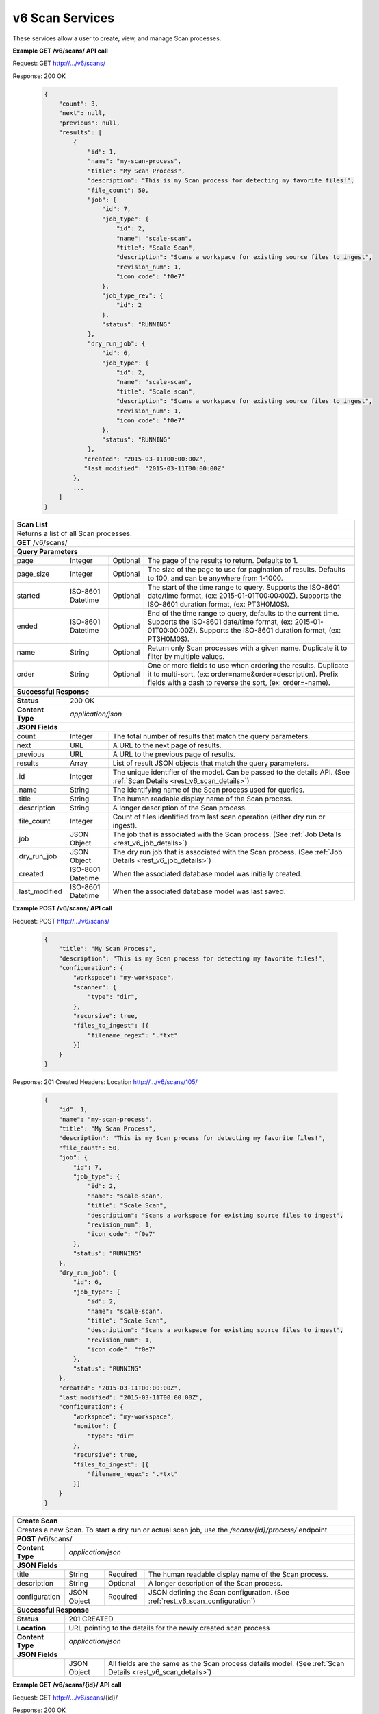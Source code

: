 
.. _rest_v6_scan:

v6 Scan Services
================

These services allow a user to create, view, and manage Scan processes.

.. _rest_v6_scan_list:

**Example GET /v6/scans/ API call**

Request: GET http://.../v6/scans/

Response: 200 OK

 .. code-block:: javascript 
 
    { 
        "count": 3, 
        "next": null, 
        "previous": null, 
        "results": [ 
            { 
                "id": 1, 
                "name": "my-scan-process", 
                "title": "My Scan Process", 
                "description": "This is my Scan process for detecting my favorite files!", 
                "file_count": 50,
                "job": { 
                    "id": 7, 
                    "job_type": { 
                        "id": 2, 
                        "name": "scale-scan", 
                        "title": "Scale Scan", 
                        "description": "Scans a workspace for existing source files to ingest", 
                        "revision_num": 1,
                        "icon_code": "f0e7" 
                    }, 
                    "job_type_rev": { 
                        "id": 2 
                    }, 
                    "status": "RUNNING"
                },
                "dry_run_job": { 
                    "id": 6, 
                    "job_type": { 
                        "id": 2, 
                        "name": "scale-scan", 
                        "title": "Scale scan", 
                        "description": "Scans a workspace for existing source files to ingest", 
                        "revision_num": 1,
                        "icon_code": "f0e7" 
                    }, 
                    "status": "RUNNING"
                },
               "created": "2015-03-11T00:00:00Z",
               "last_modified": "2015-03-11T00:00:00Z"
            }, 
            ... 
        ] 
    } 

+-------------------------------------------------------------------------------------------------------------------------+
| **Scan List**                                                                                                           |
+=========================================================================================================================+
| Returns a list of all Scan processes.                                                                                   |
+-------------------------------------------------------------------------------------------------------------------------+
| **GET** /v6/scans/                                                                                                      |
+-------------------------------------------------------------------------------------------------------------------------+
| **Query Parameters**                                                                                                    |
+--------------------+-------------------+----------+---------------------------------------------------------------------+
| page               | Integer           | Optional | The page of the results to return. Defaults to 1.                   |
+--------------------+-------------------+----------+---------------------------------------------------------------------+
| page_size          | Integer           | Optional | The size of the page to use for pagination of results.              |
|                    |                   |          | Defaults to 100, and can be anywhere from 1-1000.                   |
+--------------------+-------------------+----------+---------------------------------------------------------------------+
| started            | ISO-8601 Datetime | Optional | The start of the time range to query.                               |
|                    |                   |          | Supports the ISO-8601 date/time format, (ex: 2015-01-01T00:00:00Z). |
|                    |                   |          | Supports the ISO-8601 duration format, (ex: PT3H0M0S).              |
+--------------------+-------------------+----------+---------------------------------------------------------------------+
| ended              | ISO-8601 Datetime | Optional | End of the time range to query, defaults to the current time.       |
|                    |                   |          | Supports the ISO-8601 date/time format, (ex: 2015-01-01T00:00:00Z). |
|                    |                   |          | Supports the ISO-8601 duration format, (ex: PT3H0M0S).              |
+--------------------+-------------------+----------+---------------------------------------------------------------------+
| name               | String            | Optional | Return only Scan processes with a given name.                       |
|                    |                   |          | Duplicate it to filter by multiple values.                          |
+--------------------+-------------------+----------+---------------------------------------------------------------------+
| order              | String            | Optional | One or more fields to use when ordering the results.                |
|                    |                   |          | Duplicate it to multi-sort, (ex: order=name&order=description).     |
|                    |                   |          | Prefix fields with a dash to reverse the sort, (ex: order=-name).   |
+--------------------+-------------------+----------+---------------------------------------------------------------------+
| **Successful Response**                                                                                                 |
+--------------------+----------------------------------------------------------------------------------------------------+
| **Status**         | 200 OK                                                                                             |
+--------------------+----------------------------------------------------------------------------------------------------+
| **Content Type**   | *application/json*                                                                                 |
+--------------------+----------------------------------------------------------------------------------------------------+
| **JSON Fields**                                                                                                         |
+--------------------+-------------------+--------------------------------------------------------------------------------+
| count              | Integer           | The total number of results that match the query parameters.                   |
+--------------------+-------------------+--------------------------------------------------------------------------------+
| next               | URL               | A URL to the next page of results.                                             |
+--------------------+-------------------+--------------------------------------------------------------------------------+
| previous           | URL               | A URL to the previous page of results.                                         |
+--------------------+-------------------+--------------------------------------------------------------------------------+
| results            | Array             | List of result JSON objects that match the query parameters.                   |
+--------------------+-------------------+--------------------------------------------------------------------------------+
| .id                | Integer           | The unique identifier of the model. Can be passed to the details API.          |
|                    |                   | (See :ref:`Scan Details <rest_v6_scan_details>`)                               |
+--------------------+-------------------+--------------------------------------------------------------------------------+
| .name              | String            | The identifying name of the Scan process used for queries.                     |
+--------------------+-------------------+--------------------------------------------------------------------------------+
| .title             | String            | The human readable display name of the Scan process.                           |
+--------------------+-------------------+--------------------------------------------------------------------------------+
| .description       | String            | A longer description of the Scan process.                                      |
+--------------------+-------------------+--------------------------------------------------------------------------------+
| .file_count        | Integer           | Count of files identified from last scan operation (either dry run or ingest). |
+--------------------+-------------------+--------------------------------------------------------------------------------+
| .job               | JSON Object       | The job that is associated with the Scan process.                              |
|                    |                   | (See :ref:`Job Details <rest_v6_job_details>`)                                 |
+--------------------+-------------------+--------------------------------------------------------------------------------+
| .dry_run_job       | JSON Object       | The dry run job that is associated with the Scan process.                      |
|                    |                   | (See :ref:`Job Details <rest_v6_job_details>`)                                 |
+--------------------+-------------------+--------------------------------------------------------------------------------+
| .created           | ISO-8601 Datetime | When the associated database model was initially created.                      |
+--------------------+-------------------+--------------------------------------------------------------------------------+
| .last_modified     | ISO-8601 Datetime | When the associated database model was last saved.                             |
+--------------------+-------------------+--------------------------------------------------------------------------------+

.. _rest_v6_scan_create:

**Example POST /v6/scans/ API call**

Request: POST http://.../v6/scans/

 .. code-block:: javascript 
 
    { 
        "title": "My Scan Process", 
        "description": "This is my Scan process for detecting my favorite files!", 
        "configuration": { 
            "workspace": "my-workspace", 
            "scanner": { 
                "type": "dir",
            }, 
            "recursive": true, 
            "files_to_ingest": [{ 
                "filename_regex": ".*txt" 
            }] 
        } 
    } 

Response: 201 Created
Headers:
Location http://.../v6/scans/105/

 .. code-block:: javascript 
 
   { 
       "id": 1, 
       "name": "my-scan-process", 
       "title": "My Scan Process", 
       "description": "This is my Scan process for detecting my favorite files!", 
       "file_count": 50,
       "job": { 
           "id": 7, 
           "job_type": { 
               "id": 2, 
               "name": "scale-scan", 
               "title": "Scale Scan", 
               "description": "Scans a workspace for existing source files to ingest", 
               "revision_num": 1,
               "icon_code": "f0e7" 
           }, 
           "status": "RUNNING"
       },
       "dry_run_job": { 
           "id": 6, 
           "job_type": { 
               "id": 2, 
               "name": "scale-scan", 
               "title": "Scale Scan", 
               "description": "Scans a workspace for existing source files to ingest", 
               "revision_num": 1,
               "icon_code": "f0e7" 
           }, 
           "status": "RUNNING"
       },
       "created": "2015-03-11T00:00:00Z",
       "last_modified": "2015-03-11T00:00:00Z",
       "configuration": { 
           "workspace": "my-workspace", 
           "monitor": { 
               "type": "dir"
           }, 
           "recursive": true, 
           "files_to_ingest": [{ 
               "filename_regex": ".*txt" 
           }] 
       } 
   } 

+-------------------------------------------------------------------------------------------------------------------------+
| **Create Scan**                                                                                                         |
+=========================================================================================================================+
| Creates a new Scan. To start a dry run or actual scan job, use the */scans/{id}/process/* endpoint.                     |
+-------------------------------------------------------------------------------------------------------------------------+
| **POST** /v6/scans/                                                                                                     |
+--------------------+----------------------------------------------------------------------------------------------------+
| **Content Type**   | *application/json*                                                                                 |
+--------------------+----------------------------------------------------------------------------------------------------+
| **JSON Fields**                                                                                                         |
+--------------------+-------------------+----------+---------------------------------------------------------------------+
| title              | String            | Required | The human readable display name of the Scan process.                |
+--------------------+-------------------+----------+---------------------------------------------------------------------+
| description        | String            | Optional | A longer description of the Scan process.                           |
+--------------------+-------------------+----------+---------------------------------------------------------------------+
| configuration      | JSON Object       | Required | JSON defining the Scan configuration.                               |
|                    |                   |          | (See :ref:`rest_v6_scan_configuration`)                             |
+--------------------+-------------------+----------+---------------------------------------------------------------------+
| **Successful Response**                                                                                                 |
+--------------------+----------------------------------------------------------------------------------------------------+
| **Status**         | 201 CREATED                                                                                        |
+--------------------+----------------------------------------------------------------------------------------------------+
| **Location**       | URL pointing to the details for the newly created scan process                                     |
+--------------------+----------------------------------------------------------------------------------------------------+
| **Content Type**   | *application/json*                                                                                 |
+--------------------+----------------------------------------------------------------------------------------------------+
| **JSON Fields**                                                                                                         |
+--------------------+-------------------+--------------------------------------------------------------------------------+
|                    | JSON Object       | All fields are the same as the Scan process details model.                     |
|                    |                   | (See :ref:`Scan Details <rest_v6_scan_details>`)                               |
+--------------------+-------------------+--------------------------------------------------------------------------------+

.. _rest_v6_scan_details:

**Example GET /v6/scans/{id}/ API call**

Request: GET http://.../v6/scans/{id}/

Response: 200 OK

 .. code-block:: javascript 
 
   { 
       "id": 1, 
       "name": "my-scan-process", 
       "title": "My Scan Process", 
       "description": "This is my Scan process for detecting my favorite files!", 
       "file_count": 50,
       "job": { 
           "id": 7, 
           "job_type": { 
               "id": 2, 
               "name": "scale-scan", 
               "title": "Scale Scan", 
               "description": "Scans a workspace for existing source files to ingest", 
               "revision_num": 1,
               "icon_code": "f0e7" 
           }, 
           "status": "RUNNING"
       },
       "dry_run_job": { 
           "id": 6, 
           "job_type": { 
               "id": 2, 
               "name": "scale-scan", 
               "title": "Scale Scan", 
               "description": "Scans a workspace for existing source files to ingest", 
               "revision_num": 1,
               "icon_code": "f0e7" 
           }, 
           "status": "RUNNING"
       },
       "created": "2015-03-11T00:00:00Z",
       "last_modified": "2015-03-11T00:00:00Z",
       "configuration": { 
           "workspace": "my-workspace", 
           "monitor": { 
               "type": "dir"
           }, 
           "recursive": true, 
           "files_to_ingest": [{ 
               "filename_regex": ".*txt" 
           }] 
       } 
   } 
   
+-------------------------------------------------------------------------------------------------------------------------+
| **Scan Details**                                                                                                        |
+=========================================================================================================================+
| Returns Scan process details                                                                                            |
+-------------------------------------------------------------------------------------------------------------------------+
| **GET** /v6/scans/{id}/                                                                                                 |
|         Where {id} is the unique identifier of an existing model.                                                       |
+-------------------------------------------------------------------------------------------------------------------------+
| **Successful Response**                                                                                                 |
+--------------------+-------------------+--------------------------------------------------------------------------------+
| **Status**         | 200 OK                                                                                             |
+--------------------+-------------------+--------------------------------------------------------------------------------+
| **Content Type**   | *application/json*                                                                                 |
+--------------------+-------------------+--------------------------------------------------------------------------------+
| **JSON Fields**                                                                                                         |
+--------------------+-------------------+--------------------------------------------------------------------------------+
| id                 | Integer           | The unique identifier of the model. Can be passed to the details API.          |
|                    |                   | (See :ref:`Scan Details <rest_v6_scan_details>`)                               |
+--------------------+-------------------+--------------------------------------------------------------------------------+
| name               | String            | The identifying name of the Scan process used for queries.                     |
+--------------------+-------------------+--------------------------------------------------------------------------------+
| title              | String            | The human readable display name of the Scan process.                           |
+--------------------+-------------------+--------------------------------------------------------------------------------+
| description        | String            | A longer description of the Scan process.                                      |
+--------------------+-------------------+--------------------------------------------------------------------------------+
| file_count         | Integer           | Count of files identified from last scan operation (either dry run or ingest). |
+--------------------+-------------------+--------------------------------------------------------------------------------+
| job                | JSON Object       | The job that is associated with the Scan process.                              |
|                    |                   | (See :ref:`Job Details <rest_v6_job_details>`)                                 |
+--------------------+-------------------+--------------------------------------------------------------------------------+
| dry_run_job        | JSON Object       | The dry run job that is associated with the Scan process.                      |
|                    |                   | (See :ref:`Job Details <rest_v6_job_details>`)                                 |
+--------------------+-------------------+--------------------------------------------------------------------------------+
| created            | ISO-8601 Datetime | When the associated database model was initially created.                      |
+--------------------+-------------------+--------------------------------------------------------------------------------+
| last_modified      | ISO-8601 Datetime | When the associated database model was last saved.                             |
+--------------------+-------------------+--------------------------------------------------------------------------------+
| configuration      | JSON Object       | JSON defining the Scan configuration.                                          |
|                    |                   | (See :ref:`rest_v6_scan_configuration`)                                        |
+--------------------+-------------------+--------------------------------------------------------------------------------+

.. _rest_v6_scan_validate:

**Example POST /v6/scans/validation/ API call**

Request: POST http://.../v6/scans/validation/

.. code-block:: javascript 

    { 
        "title": "My Scan Process", 
        "description": "This is my Scan process for detecting my favorite files!", 
        "configuration": { 
            "workspace": "my-workspace", 
            "monitor": { 
                "type": "dir"
            },
            "recursive": true,
            "files_to_ingest": [{ 
                "filename_regex": ".*txt" 
            }] 
        } 
    } 

Response: 200 OK

.. code-block:: javascript 
 
   {
      "is_valid": true,
      "errors": [],
      "warnings": [{"name": "EXAMPLE_WARNING", "description": "This is an example warning."}],
   }

+-------------------------------------------------------------------------------------------------------------------------+
| **Validate Scan**                                                                                                       |
+=========================================================================================================================+
| Validates a new Scan process configuration without actually saving it                                                   |
+-------------------------------------------------------------------------------------------------------------------------+
| **POST** /v6/scans/validation/                                                                                          |
+--------------------+----------------------------------------------------------------------------------------------------+
| **Content Type**   | *application/json*                                                                                 |
+--------------------+----------------------------------------------------------------------------------------------------+
| **JSON Fields**                                                                                                         |
+--------------------+-------------------+----------+---------------------------------------------------------------------+
| title              | String            | Required | The human readable display name of the Scan process.                |
+--------------------+-------------------+----------+---------------------------------------------------------------------+
| description        | String            | Optional | A longer description of the Scan process.                           |
+--------------------+-------------------+----------+---------------------------------------------------------------------+
| configuration      | JSON Object       | Required | JSON defining the Scan configuration.                               |
|                    |                   |          | (See :ref:`rest_v6_scan_configuration`)                             |
+--------------------+-------------------+----------+---------------------------------------------------------------------+
| **Successful Response**                                                                                                 |
+--------------------+----------------------------------------------------------------------------------------------------+
| **Status**         | 200 OK                                                                                             |
+--------------------+----------------------------------------------------------------------------------------------------+
| **Content Type**   | *application/json*                                                                                 |
+--------------------+----------------------------------------------------------------------------------------------------+
| **JSON Fields**                                                                                                         |
+--------------------+-------------------+--------------------------------------------------------------------------------+
| is_valid           | Boolean           | Indicates if the given fields were valid for creating a new batch. If this is  |
|                    |                   | true, then submitting the same fields to the /batches/ API will successfully   |
|                    |                   | create a new batch.                                                            |
+--------------------+-------------------+--------------------------------------------------------------------------------+
| errors             | Array             | Lists any errors causing *is_valid* to be false. The errors are JSON objects   |
|                    |                   | with *name* and *description* string fields.                                   |
+--------------------+-------------------+--------------------------------------------------------------------------------+
| warnings           | Array             | A list of warnings discovered during validation.                               |
+--------------------+-------------------+--------------------------------------------------------------------------------+
| .id                | String            | An identifier for the warning.                                                 |
+--------------------+-------------------+--------------------------------------------------------------------------------+
| .details           | String            | A human-readable description of the problem.                                   |
+--------------------+-------------------+--------------------------------------------------------------------------------+

.. _rest_v6_scan_edit:

**Example PATCH /v6/scans/{id}/ API call**

Request: PATCH http://.../v6/scans/{id}/

.. code-block:: javascript 
 
    { 
        "title": "My Scan Process", 
        "description": "This is my Scan process for detecting my favorite files!", 
        "configuration": { 
            "workspace": "my-workspace", 
            "monitor": { 
                "type": "dir" 
            }, 
            "recursive": true,
            "files_to_ingest": [{ 
                "filename_regex": ".*txt" 
            }] 
        } 
    }

Response: 204 NO CONTENT
    
+-------------------------------------------------------------------------------------------------------------------------+
| **Edit Scan**                                                                                                           |
+=========================================================================================================================+
| Edits an existing Scan process with associated configuration                                                            |
+-------------------------------------------------------------------------------------------------------------------------+
| **PATCH** /v6/scans/{id}/                                                                                               |
|           Where {id} is the unique identifier of an existing model.                                                     |
+--------------------+----------------------------------------------------------------------------------------------------+
| **Content Type**   | *application/json*                                                                                 |
+--------------------+----------------------------------------------------------------------------------------------------+
| **JSON Fields**                                                                                                         |
+--------------------+-------------------+----------+---------------------------------------------------------------------+
| title              | String            | Optional | The human readable display name of the Scan process.                |
+--------------------+-------------------+----------+---------------------------------------------------------------------+
| description        | String            | Optional | A longer description of the Scan process.                           |
+--------------------+-------------------+----------+---------------------------------------------------------------------+
| configuration      | JSON Object       | Optional | JSON defining the Scan configuration.                               |
|                    |                   |          | (See :ref:`rest_v6_scan_configuration`)                             |
+--------------------+-------------------+----------+---------------------------------------------------------------------+
| **Successful Response**                                                                                                 |
+--------------------+----------------------------------------------------------------------------------------------------+
| **Status**         | 204 No Content                                                                                     |
+--------------------+----------------------------------------------------------------------------------------------------+

.. _rest_v6_scan_process:

**Example POST /v6/scans/{id}/process/ API call**

Request: POST http://.../v6/scans/{id}/process/

 .. code-block:: javascript 
 
  { 
    "ingest": true 
  } 

Response: 200 OK

 .. code-block:: javascript 
 
   { 
       "id": 1, 
       "name": "my-scan-process", 
       "title": "My Scan Process", 
       "description": "This is my Scan process for detecting my favorite files!", 
       "file_count": 50,
       "job": { 
           "id": 7, 
           "job_type": { 
               "id": 2, 
               "name": "scale-scan", 
               "title": "Scale Scan", 
               "description": "Scans a workspace for existing source files to ingest", 
               "revision_num": 1,
               "icon_code": "f0e7" 
           }, 
           "status": "RUNNING"
       },
       "dry_run_job": { 
           "id": 6, 
           "job_type": { 
               "id": 2, 
               "name": "scale-scan", 
               "title": "Scale Scan", 
               "description": "Scans a workspace for existing source files to ingest", 
               "revision_num": 1,
               "icon_code": "f0e7" 
           }, 
           "status": "RUNNING"
       },
       "created": "2015-03-11T00:00:00Z",
       "last_modified": "2015-03-11T00:00:00Z",
       "configuration": { 
           "workspace": "my-workspace", 
           "monitor": { 
               "type": "dir"
           }, 
           "recursive": true, 
           "files_to_ingest": [{ 
               "filename_regex": ".*txt" 
           }] 
       } 
   } 

+-------------------------------------------------------------------------------------------------------------------------+
| **Process Scan**                                                                                                        |
+=========================================================================================================================+
| Launches an existing Scan with associated configuration                                                                 |
+-------------------------------------------------------------------------------------------------------------------------+
| **POST** /v6/scans/{id}/process/                                                                                        |
|           Where {id} is the unique identifier of an existing model.                                                     |
+--------------------+----------------------------------------------------------------------------------------------------+
| **Content Type**   | *application/json*                                                                                 |
+--------------------+----------------------------------------------------------------------------------------------------+
| **JSON Fields**                                                                                                         |
+--------------------+-------------------+----------+---------------------------------------------------------------------+
| ingest             | Boolean           | Optional | Whether a dry run or ingest triggering scan should be run.          |
|                    |                   |          | Defaults to false when unset.                                       |
+--------------------+-------------------+----------+---------------------------------------------------------------------+
| **Successful Response**                                                                                                 |
+--------------------+----------------------------------------------------------------------------------------------------+
| **Status**         | 200 OK                                                                                             |
+--------------------+----------------------------------------------------------------------------------------------------+
| **Content Type**   | *application/json*                                                                                 |
+--------------------+-------------------+--------------------------------------------------------------------------------+
| **JSON Fields**                                                                                                         |
+--------------------+-------------------+--------------------------------------------------------------------------------+
| id                 | Integer           | The unique identifier of the model. Can be passed to the details API.          |
|                    |                   | (See :ref:`Scan Details <rest_v6_scan_details>`)                               |
+--------------------+-------------------+--------------------------------------------------------------------------------+
| name               | String            | The identifying name of the Scan process used for queries.                     |
+--------------------+-------------------+--------------------------------------------------------------------------------+
| title              | String            | The human readable display name of the Scan process.                           |
+--------------------+-------------------+--------------------------------------------------------------------------------+
| description        | String            | A longer description of the Scan process.                                      |
+--------------------+-------------------+--------------------------------------------------------------------------------+
| file_count         | Integer           | Count of files identified from last scan operation (either dry run or ingest). |
+--------------------+-------------------+--------------------------------------------------------------------------------+
| job                | JSON Object       | The job that is associated with the Scan process.                              |
|                    |                   | (See :ref:`Job Details <rest_v6_job_details>`)                                 |
+--------------------+-------------------+--------------------------------------------------------------------------------+
| dry_run_job        | JSON Object       | The dry run job that is associated with the Scan process.                      |
|                    |                   | (See :ref:`Job Details <rest_v6_job_details>`)                                 |
+--------------------+-------------------+--------------------------------------------------------------------------------+
| created            | ISO-8601 Datetime | When the associated database model was initially created.                      |
+--------------------+-------------------+--------------------------------------------------------------------------------+
| last_modified      | ISO-8601 Datetime | When the associated database model was last saved.                             |
+--------------------+-------------------+--------------------------------------------------------------------------------+
| configuration      | JSON Object       | JSON defining the Scan configuration.                                          |
|                    |                   | (See :ref:`rest_v6_scan_configuration`)                                        |
+--------------------+-------------------+--------------------------------------------------------------------------------+

.. _rest_v6_scan_configuration:

Scan Configuration JSON
-----------------------

A scan configuration JSON describes a set of configuration settings that affect how a scanner executes.

**Example interface:**

.. code-block:: javascript

    {
      "workspace" : "workspace_name",
      "scanner" : {
        "type" : "dir",
        "transfer_suffix" : "_tmp"
      },
      recursive : true,
      "files_to_ingest":[
        {
          "filename_regex" : ".*txt",
          "data_types": [ "type1", "type2" ],
          "new_workspace" : "workspace_name",
          "new_file_path" : "wksp/path"
        }
      ]
    }

+-----------------------------------------------------------------------------------------------------------------------------+
| **Scan Configuration**                                                                                                      |
+============================+================+==========+====================================================================+
| workspace                  | String         | Required | String that specifies the name of the workspace that is being      |
|                            |                |          | scanned. The type of the workspace (its broker type) will determine|
|                            |                |          | which types of scanner can be used.                                |
+----------------------------+----------------+----------+--------------------------------------------------------------------+
| scanner                    | JSON Object    | Required | JSON object representing the type and configuration of the scanner |
|                            |                |          | that will scan *workspace* for files.                              |
+----------------------------+----------------+----------+--------------------------------------------------------------------+
| .type                      | String         | Required | The type of the scanner. Must be either 'dir' or 's3'              |
+----------------------------+----------------+----------+--------------------------------------------------------------------+
| .transfer_suffix           | String         | Optional | Defines a suffix that is used on the file names to indicate that   |
|                            |                |          | files are still transferring and have not yet finished being copied|
|                            |                |          | into the scanned directory                                         |
+----------------------------+----------------+----------+--------------------------------------------------------------------+
| recursive                  | Boolean        | Optional | Indicates whether a scanner should be limited to the root of a     |
|                            |                |          | workspace (false) or traverse the entire tree (true). If ommitted, |
|                            |                |          | the default is true                                                |
+----------------------------+----------------+----------+--------------------------------------------------------------------+
| files_to_ingest            | Array          | Required | List of JSON objects that define the rules for how to handle files |
|                            |                |          | that appear in the scanned workspace. The array must contain at    |
|                            |                |          | least one item.                                                    |
+----------------------------+----------------+----------+--------------------------------------------------------------------+
| .filename_regex            | String         | Required | Regular expression to check against the names of new files in the  |   
|                            |                |          | scanned workspace. When a new file appears in the workspace, the   |
|                            |                |          | file’s name is checked against each expression in order of the     | 
|                            |                |          | files_to_ingest array. If an expression matches the new file name  |
|                            |                |          | in the workspace, that file is ingested according to the other     |
|                            |                |          | fields in the JSON object and all subsequent rules in the list are |
|                            |                |          | ignored (first rule matched is applied).                           |
+----------------------------+----------------+----------+--------------------------------------------------------------------+
| .data_types                | Array          | Optional | Any file that matches the corresponding file name regular          |
|                            |                |          | expression will have these data type strings “tagged” with the     |
|                            |                |          | file. If not provided, data_types defaults to an empty array.      |
+----------------------------+----------------+----------+--------------------------------------------------------------------+
| .new_workspace             | String         | Optional | Specifies the name of a new workspace to which the file should be  |
|                            |                |          | copied. This allows the ingest process to move files to a different|
|                            |                |          | workspace after they appear in the scanned workspace.              |
+----------------------------+----------------+----------+--------------------------------------------------------------------+
| .new_file_path             | String         | Optional | Specifies a new relative path for storing new files. If            |
|                            |                |          | new_workspace is also specified, the file is moved to the new      |
|                            |                |          | workspace at this new path location (instead of using the current  |
|                            |                |          | path the new file originally came in on). If new_workspace is not  |
|                            |                |          | specified, the file is moved to this new path location within the  |
|                            |                |          | original scanned workspace. In either of these cases, three        |
|                            |                |          | additional and dynamically named directories, for the current year,|
|                            |                |          | month, and day, will be appended to the new_file_path value        |
|                            |                |          | automatically by the Scale system (i.e. workspace_path/YYYY/MM/DD).|
+----------------------------+----------------+----------+--------------------------------------------------------------------+